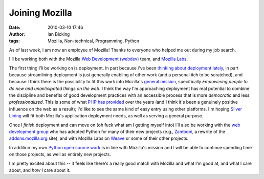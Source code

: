 Joining Mozilla
###############
:date: 2010-03-10 17:46
:author: Ian Bicking
:tags: Mozilla, Non-technical, Programming, Python

As of last week, I am now an employee of Mozilla!  Thanks to everyone who helped me out during my job search.

I'll be working both with the Mozilla `Web Development (webdev) <http://blog.mozilla.com/webdev />`_ team, and `Mozilla Labs <https://mozillalabs.com />`_.

The first thing I'll be working on is deployment.  In part because I've been `thinking about deployment lately <https://ianbicking.org/category/silverlining />`_, in part because streamlining deployment is just generally enabling of other work (and a personal itch to be scratched), and because I think there is the possibility to fit this work into Mozilla's `general mission <http://www.mozilla.org/causes />`_, specifically *Empowering people to do new and unanticipated things on the web*.  I think the way I'm approaching deployment has real potential to combine the discipline and benefits of good development practices with an accessible process that is more *democratic* and less *professionalized*.  This is some of what `PHP has provided <https://ianbicking.org/2008/01/12/what-php-deployment-gets-right />`_ over the years (and I think it's been a genuinely positive influence on the web as a result); I'd like to see the same kind of easy entry using other platforms.  I'm hoping `Silver Lining <http://cloudsilverlining.org>`_ will fit both Mozilla's application deployment needs, as well as serving a general purpose.

Once I *finish* deployment and can move on (oh fuck what am I getting myself into) I'll also be working with the `web development group <http://blog.mozilla.com/webdev>`_ who has adopted Python for many of their new projects (e.g., `Zamboni <http://github.com/jbalogh/zamboni>`_, a rewrite of the `addons.mozilla.org <https://addons.mozilla.org />`_ site), and with Mozilla Labs on `Weave <http://mozillalabs.com/weave />`_ or some of their other projects.

In addition my own `Python open source work <http://ianbicking.appspot.com/projects>`_ is in line with Mozilla's mission and I will be able to continue spending time on those projects, as well as entirely new projects.

I'm pretty excited about this -- it feels like there's a really good match with Mozilla and what I'm good at, and what I care about, and *how* I care about it.
